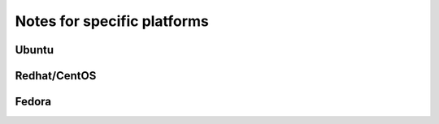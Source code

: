Notes for specific platforms
============================

Ubuntu
------

Redhat/CentOS
-------------

Fedora
------
